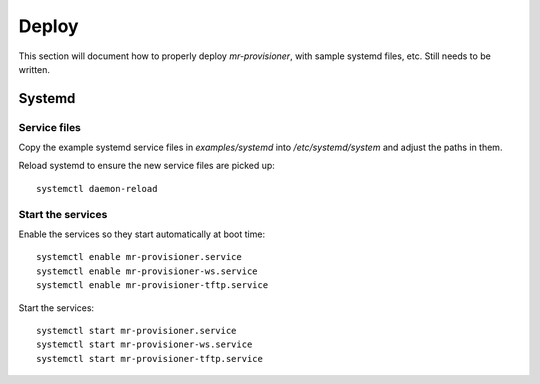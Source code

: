 Deploy
======

This section will document how to properly deploy `mr-provisioner`, with sample systemd files, etc. Still needs to be written.

Systemd
-------

Service files
~~~~~~~~~~~~~

Copy the example systemd service files in `examples/systemd` into `/etc/systemd/system` and adjust the paths in them.

Reload systemd to ensure the new service files are picked up::

    systemctl daemon-reload

Start the services
~~~~~~~~~~~~~~~~~~

Enable the services so they start automatically at boot time::

    systemctl enable mr-provisioner.service
    systemctl enable mr-provisioner-ws.service
    systemctl enable mr-provisioner-tftp.service

Start the services::

    systemctl start mr-provisioner.service
    systemctl start mr-provisioner-ws.service
    systemctl start mr-provisioner-tftp.service
